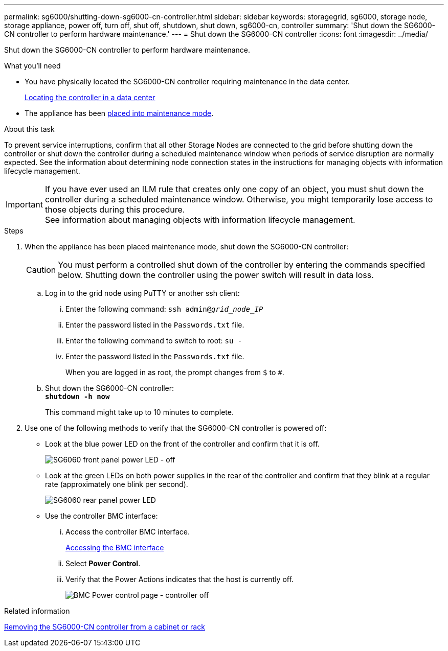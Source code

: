 ---
permalink: sg6000/shutting-down-sg6000-cn-controller.html
sidebar: sidebar
keywords: storagegrid, sg6000, storage node, storage appliance, power off, turn off, shut off, shutdown, shut down, sg6000-cn, controller
summary: 'Shut down the SG6000-CN controller to perform hardware maintenance.'
---
= Shut down the SG6000-CN controller
:icons: font
:imagesdir: ../media/

[.lead]
Shut down the SG6000-CN controller to perform hardware maintenance.

.What you'll need

* You have physically located the SG6000-CN controller requiring maintenance in the data center.
+
xref:locating-controller-in-data-center.adoc[Locating the controller in a data center]

* The appliance has been xref:placing-appliance-into-maintenance-mode.adoc[placed into maintenance mode].

.About this task

To prevent service interruptions, confirm that all other Storage Nodes are connected to the grid before shutting down the controller or shut down the controller during a scheduled maintenance window when periods of service disruption are normally expected. See the information about determining node connection states in the instructions for managing objects with information lifecycle management.

IMPORTANT: If you have ever used an ILM rule that creates only one copy of an object, you must shut down the controller during a scheduled maintenance window. Otherwise, you might temporarily lose access to those objects during this procedure. +
See information about managing objects with information lifecycle management.

.Steps

. When the appliance has been placed maintenance mode, shut down the SG6000-CN controller:
+
CAUTION: You must perform a controlled shut down of the controller by entering the commands specified below. Shutting down the controller using the power switch will result in data loss.

 .. Log in to the grid node using PuTTY or another ssh client:
  ... Enter the following command: `ssh admin@_grid_node_IP_`
  ... Enter the password listed in the `Passwords.txt` file.
  ... Enter the following command to switch to root: `su -`
  ... Enter the password listed in the `Passwords.txt` file.
+
When you are logged in as root, the prompt changes from `$` to `#`.
 .. Shut down the SG6000-CN controller: +
`*shutdown -h now*`
+
This command might take up to 10 minutes to complete.

. Use one of the following methods to verify that the SG6000-CN controller is powered off:
 ** Look at the blue power LED on the front of the controller and confirm that it is off.
+
image::../media/sg6060_front_panel_power_led_off.jpg[SG6060 front panel power LED - off]

 ** Look at the green LEDs on both power supplies in the rear of the controller and confirm that they blink at a regular rate (approximately one blink per second).
+
image::../media/sg6060_rear_panel_power_led_on.jpg[SG6060 rear panel power LED]

 ** Use the controller BMC interface:
  ... Access the controller BMC interface.
+
xref:accessing-bmc-interface-sg6000.adoc[Accessing the BMC interface]

  ... Select *Power Control*.
  ... Verify that the Power Actions indicates that the host is currently off.
+
image::../media/bmc_power_control_page_controller_off.png[BMC Power control page - controller off]

.Related information

xref:removing-sg6000-cn-controller-from-cabinet-or-rack.adoc[Removing the SG6000-CN controller from a cabinet or rack]
